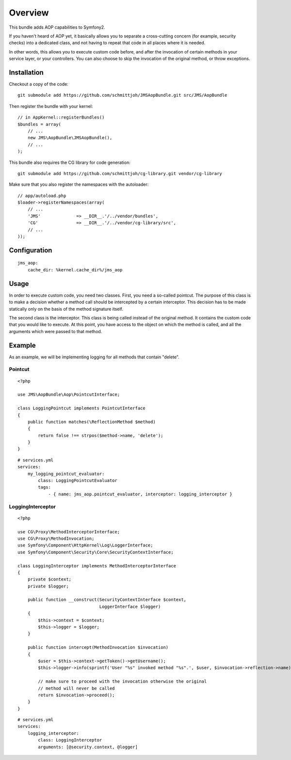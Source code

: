 ========
Overview
========

This bundle adds AOP capabilities to Symfony2.

If you haven't heard of AOP yet, it basically allows you to separate a
cross-cutting concern (for example, security checks) into a dedicated class,
and not having to repeat that code in all places where it is needed.

In other words, this allows you to execute custom code before, and after the
invocation of certain methods in your service layer, or your controllers. You
can also choose to skip the invocation of the original method, or throw exceptions.

Installation
------------
Checkout a copy of the code::

    git submodule add https://github.com/schmittjoh/JMSAopBundle.git src/JMS/AopBundle

Then register the bundle with your kernel::

    // in AppKernel::registerBundles()
    $bundles = array(
        // ...
        new JMS\AopBundle\JMSAopBundle(),
        // ...
    );

This bundle also requires the CG library for code generation::

    git submodule add https://github.com/schmittjoh/cg-library.git vendor/cg-library

Make sure that you also register the namespaces with the autoloader::

    // app/autoload.php
    $loader->registerNamespaces(array(
        // ...
        'JMS'              => __DIR__.'/../vendor/bundles',
        'CG'               => __DIR__.'/../vendor/cg-library/src',
        // ...
    ));    


Configuration
-------------
::

    jms_aop:
        cache_dir: %kernel.cache_dir%/jms_aop


Usage
-----
In order to execute custom code, you need two classes. First, you need a so-called
pointcut. The purpose of this class is to make a decision whether a method call 
should be intercepted by a certain interceptor. This decision has to be made
statically only on the basis of the method signature itself.

The second class is the interceptor. This class is being called instead
of the original method. It contains the custom code that you would like to
execute. At this point, you have access to the object on which the method is 
called, and all the arguments which were passed to that method.

Example
-------

As an example, we will be implementing logging for all methods that contain 
"delete".

Pointcut
~~~~~~~~

::

    <?php
    
    use JMS\AopBundle\Aop\PointcutInterface;
    
    class LoggingPointcut implements PointcutInterface
    {
        public function matches(\ReflectionMethod $method)
        {
            return false !== strpos($method->name, 'delete');
        }
    }

::
    
    # services.yml
    services:
        my_logging_pointcut_evaluator:
            class: LoggingPointcutEvaluator
            tags:
                - { name: jms_aop.pointcut_evaluator, interceptor: logging_interceptor }


LoggingInterceptor
~~~~~~~~~~~~~~~~~~

::

    <?php
    
    use CG\Proxy\MethodInterceptorInterface;
    use CG\Proxy\MethodInvocation;
    use Symfony\Component\HttpKernel\Log\LoggerInterface;
    use Symfony\Component\Security\Core\SecurityContextInterface;
    
    class LoggingInterceptor implements MethodInterceptorInterface
    {
        private $context;
        private $logger;
    
        public function __construct(SecurityContextInterface $context,
                                    LoggerInterface $logger)
        {
            $this->context = $context;
            $this->logger = $logger;
        }
    
        public function intercept(MethodInvocation $invocation)
        {
            $user = $this->context->getToken()->getUsername();
            $this->logger->info(sprintf('User "%s" invoked method "%s".', $user, $invocation->reflection->name));
            
            // make sure to proceed with the invocation otherwise the original
            // method will never be called
            return $invocation->proceed();
        }
    }
    
::

    # services.yml
    services:
        logging_interceptor:
            class: LoggingInterceptor
            arguments: [@security.context, @logger]
            
